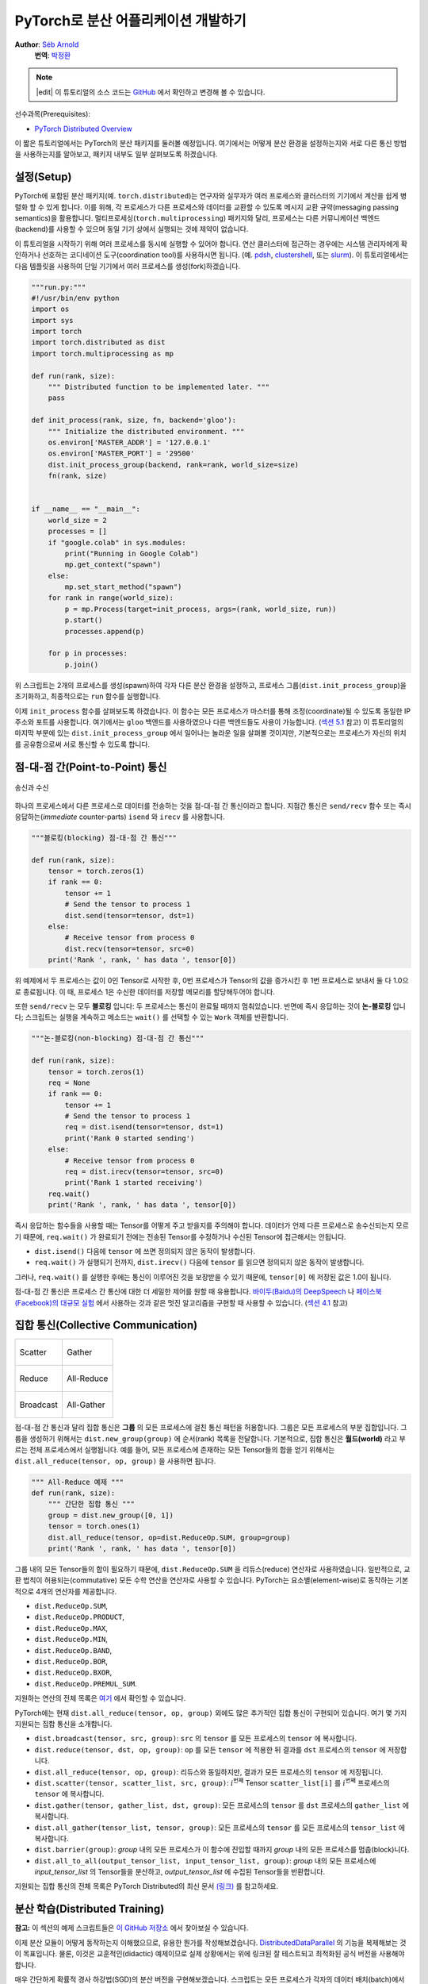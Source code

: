 PyTorch로 분산 어플리케이션 개발하기
=============================================
**Author**: `Séb Arnold <https://seba1511.com>`_
  **번역**: `박정환 <https://github.com/9bow>`_

.. note::
   |edit| 이 튜토리얼의 소스 코드는 `GitHub <https://github.com/pytorchkorea/tutorials-kr/blob/main/intermediate_source/dist_tuto.rst>`__ 에서 확인하고 변경해 볼 수 있습니다.

선수과목(Prerequisites):

-  `PyTorch Distributed Overview <../beginner/dist_overview.html>`__

이 짧은 튜토리얼에서는 PyTorch의 분산 패키지를 둘러볼 예정입니다.
여기에서는 어떻게 분산 환경을 설정하는지와 서로 다른 통신 방법을 사용하는지를
알아보고, 패키지 내부도 일부 살펴보도록 하겠습니다.

설정(Setup)
---------------

.. raw:: html

   <!--
   * Processes & machines
   * variables and init_process_group
   -->

PyTorch에 포함된 분산 패키지(예. ``torch.distributed``)는 연구자와 실무자가
여러 프로세스와 클러스터의 기기에서 계산을 쉽게 병렬화 할 수 있게 합니다.
이를 위해, 각 프로세스가 다른 프로세스와 데이터를 교환할 수 있도록 메시지 교환
규약(messaging passing semantics)을 활용합니다. 멀티프로세싱(``torch.multiprocessing``)
패키지와 달리, 프로세스는 다른 커뮤니케이션 백엔드(backend)를 사용할 수 있으며
동일 기기 상에서 실행되는 것에 제약이 없습니다.

이 튜토리얼을 시작하기 위해 여러 프로세스를 동시에 실행할 수 있어야 합니다.
연산 클러스터에 접근하는 경우에는 시스템 관리자에게 확인하거나 선호하는 코디네이션
도구(coordination tool)를 사용하시면 됩니다. (예. `pdsh <https://linux.die.net/man/1/pdsh>`__,
`clustershell <https://cea-hpc.github.io/clustershell/>`__, 또는
`slurm <https://slurm.schedmd.com/>`__). 이 튜토리얼에서는 다음 템플릿을 사용하여
단일 기기에서 여러 프로세스를 생성(fork)하겠습니다.

.. code:: python

    """run.py:"""
    #!/usr/bin/env python
    import os
    import sys
    import torch
    import torch.distributed as dist
    import torch.multiprocessing as mp

    def run(rank, size):
        """ Distributed function to be implemented later. """
        pass

    def init_process(rank, size, fn, backend='gloo'):
        """ Initialize the distributed environment. """
        os.environ['MASTER_ADDR'] = '127.0.0.1'
        os.environ['MASTER_PORT'] = '29500'
        dist.init_process_group(backend, rank=rank, world_size=size)
        fn(rank, size)


    if __name__ == "__main__":
        world_size = 2
        processes = []
        if "google.colab" in sys.modules:
            print("Running in Google Colab")
            mp.get_context("spawn")
        else:
            mp.set_start_method("spawn")
        for rank in range(world_size):
            p = mp.Process(target=init_process, args=(rank, world_size, run))
            p.start()
            processes.append(p)

        for p in processes:
            p.join()

위 스크립트는 2개의 프로세스를 생성(spawn)하여 각자 다른 분산 환경을 설정하고,
프로세스 그룹(``dist.init_process_group``)을 초기화하고, 최종적으로는 ``run``
함수를 실행합니다.

이제 ``init_process`` 함수를 살펴보도록 하겠습니다. 이 함수는 모든 프로세스가
마스터를 통해 조정(coordinate)될 수 있도록 동일한 IP 주소와 포트를 사용합니다.
여기에서는 ``gloo`` 백엔드를 사용하였으나 다른 백엔드들도 사용이 가능합니다.
(`섹션 5.1 <#communication-backends>`__ 참고) 이 튜토리얼의 마지막 부분에 있는
``dist.init_process_group`` 에서 일어나는 놀라운 일을 살펴볼 것이지만, 기본적으로는
프로세스가 자신의 위치를 공유함으로써 서로 통신할 수 있도록 합니다.

점-대-점 간(Point-to-Point) 통신
---------------------------------------

.. figure:: /_static/img/distributed/send_recv.png
   :width: 100%
   :align: center
   :alt: 송신과 수신

   송신과 수신


하나의 프로세스에서 다른 프로세스로 데이터를 전송하는 것을 점-대-점 간 통신이라고 합니다.
지점간 통신은  ``send/recv`` 함수 또는 즉시 응답하는(*immediate* counter-parts)
``isend`` 와 ``irecv`` 를 사용합니다.

.. code:: python

    """블로킹(blocking) 점-대-점 간 통신"""

    def run(rank, size):
        tensor = torch.zeros(1)
        if rank == 0:
            tensor += 1
            # Send the tensor to process 1
            dist.send(tensor=tensor, dst=1)
        else:
            # Receive tensor from process 0
            dist.recv(tensor=tensor, src=0)
        print('Rank ', rank, ' has data ', tensor[0])

위 예제에서 두 프로세스는 값이 0인 Tensor로 시작한 후, 0번 프로세스가 Tensor의 값을
증가시킨 후 1번 프로세스로 보내서 둘 다 1.0으로 종료됩니다. 이 때, 프로세스 1은
수신한 데이터를 저장할 메모리를 할당해두어야 합니다.

또한 ``send/recv`` 는 모두 **블로킹** 입니다: 두 프로세스는 통신이 완료될 때까지
멈춰있습니다. 반면에 즉시 응답하는 것이 **논-블로킹** 입니다; 스크립트는 실행을
계속하고 메소드는 ``wait()`` 를 선택할 수 있는 ``Work`` 객체를 반환합니다.

.. code:: python

    """논-블로킹(non-blocking) 점-대-점 간 통신"""

    def run(rank, size):
        tensor = torch.zeros(1)
        req = None
        if rank == 0:
            tensor += 1
            # Send the tensor to process 1
            req = dist.isend(tensor=tensor, dst=1)
            print('Rank 0 started sending')
        else:
            # Receive tensor from process 0
            req = dist.irecv(tensor=tensor, src=0)
            print('Rank 1 started receiving')
        req.wait()
        print('Rank ', rank, ' has data ', tensor[0])

즉시 응답하는 함수들을 사용할 때는 Tensor를 어떻게 주고 받을지를 주의해야 합니다.
데이터가 언제 다른 프로세스로 송수신되는지 모르기 때문에, ``req.wait()`` 가 완료되기
전에는 전송된 Tensor를 수정하거나 수신된 Tensor에 접근해서는 안됩니다.

- ``dist.isend()`` 다음에 ``tensor`` 에 쓰면 정의되지 않은 동작이 발생합니다.
- ``req.wait()`` 가 실행되기 전까지, ``dist.irecv()`` 다음에 ``tensor`` 를 읽으면 정의되지 않은 동작이 발생합니다.

그러나, ``req.wait()`` 를 실행한 후에는 통신이 이루어진 것을 보장받을 수 있기 때문에,
``tensor[0]`` 에 저장된 값은 1.0이 됩니다.

점-대-점 간 통신은 프로세스 간 통신에 대한 더 세밀한 제어를 원할 때 유용합니다.
`바이두(Baidu)의 DeepSpeech <https://github.com/baidu-research/baidu-allreduce>`__ 나
`페이스북(Facebook)의 대규모 실험 <https://research.fb.com/publications/imagenet1kin1h/>`__
에서 사용하는 것과 같은 멋진 알고리즘을 구현할 때 사용할 수 있습니다.
(`섹션 4.1 <#ring-allreduce>`__ 참고)

집합 통신(Collective Communication)
-------------------------------------

+----------------------------------------------------+-----------------------------------------------------+
| .. figure:: /_static/img/distributed/scatter.png   | .. figure:: /_static/img/distributed/gather.png     |
|   :alt: Scatter                                    |   :alt: Gather                                      |
|   :width: 100%                                     |   :width: 100%                                      |
|   :align: center                                   |   :align: center                                    |
|                                                    |                                                     |
|   Scatter                                          |   Gather                                            |
+----------------------------------------------------+-----------------------------------------------------+
| .. figure:: /_static/img/distributed/reduce.png    | .. figure:: /_static/img/distributed/all_reduce.png |
|   :alt: Reduce                                     |   :alt: All-Reduce                                  |
|   :width: 100%                                     |   :width: 100%                                      |
|   :align: center                                   |   :align: center                                    |
|                                                    |                                                     |
|   Reduce                                           |   All-Reduce                                        |
+----------------------------------------------------+-----------------------------------------------------+
| .. figure:: /_static/img/distributed/broadcast.png | .. figure:: /_static/img/distributed/all_gather.png |
|   :alt: Broadcast                                  |   :alt: All-Gather                                  |
|   :width: 100%                                     |   :width: 100%                                      |
|   :align: center                                   |   :align: center                                    |
|                                                    |                                                     |
|   Broadcast                                        |   All-Gather                                        |
+----------------------------------------------------+-----------------------------------------------------+


점-대-점 간 통신과 달리 집합 통신은 **그룹** 의 모든 프로세스에 걸친 통신 패턴을
허용합니다. 그룹은 모든 프로세스의 부분 집합입니다. 그룹을 생성하기 위해서는
``dist.new_group(group)`` 에 순서(rank) 목록을 전달합니다. 기본적으로, 집합 통신은
**월드(world)** 라고 부르는 전체 프로세스에서 실행됩니다. 예를 들어, 모든 프로세스에
존재하는 모든 Tensor들의 합을 얻기 위해서는 ``dist.all_reduce(tensor, op, group)`` 을
사용하면 됩니다.

.. code:: python

    """ All-Reduce 예제 """
    def run(rank, size):
        """ 간단한 집합 통신 """
        group = dist.new_group([0, 1])
        tensor = torch.ones(1)
        dist.all_reduce(tensor, op=dist.ReduceOp.SUM, group=group)
        print('Rank ', rank, ' has data ', tensor[0])

그룹 내의 모든 Tensor들의 합이 필요하기 때문에, ``dist.ReduceOp.SUM`` 을
리듀스(reduce) 연산자로 사용하였습니다. 일반적으로, 교환 법칙이 허용되는(commutative)
모든 수학 연산을 연산자로 사용할 수 있습니다. PyTorch는 요소별(element-wise)로
동작하는 기본적으로 4개의 연산자를 제공합니다.

-  ``dist.ReduceOp.SUM``,
-  ``dist.ReduceOp.PRODUCT``,
-  ``dist.ReduceOp.MAX``,
-  ``dist.ReduceOp.MIN``,
-  ``dist.ReduceOp.BAND``,
-  ``dist.ReduceOp.BOR``,
-  ``dist.ReduceOp.BXOR``,
-  ``dist.ReduceOp.PREMUL_SUM``.

지원하는 연산의 전체 목록은
`여기 <https://pytorch.org/docs/stable/distributed.html#torch.distributed.ReduceOp>`__ 에서 확인할 수 있습니다.


PyTorch에는 현재 ``dist.all_reduce(tensor, op, group)`` 외에도 많은 추가적인 집합 통신이
구현되어 있습니다. 여기 몇 가지 지원되는 집합 통신을 소개합니다.

-  ``dist.broadcast(tensor, src, group)``: ``src`` 의 ``tensor`` 를 모든 프로세스의 ``tensor`` 에
   복사합니다.
-  ``dist.reduce(tensor, dst, op, group)``: ``op`` 를 모든 ``tensor`` 에 적용한 뒤
   결과를 ``dst`` 프로세스의 ``tensor`` 에 저장합니다.
-  ``dist.all_reduce(tensor, op, group)``: 리듀스와 동일하지만, 결과가 모든
   프로세스의 ``tensor`` 에 저장됩니다.
-  ``dist.scatter(tensor, scatter_list, src, group)``: :math:`i^{\text{번째}}` Tensor
   ``scatter_list[i]`` 를 :math:`i^{\text{번째}}` 프로세스의 ``tensor`` 에 복사합니다.
-  ``dist.gather(tensor, gather_list, dst, group)``: 모든 프로세스의 ``tensor`` 를 ``dst`` 프로세스의
   ``gather_list`` 에 복사합니다.
-  ``dist.all_gather(tensor_list, tensor, group)``: 모든 프로세스의 ``tensor`` 를
   모든 프로세스의 ``tensor_list`` 에 복사합니다.
-  ``dist.barrier(group)``: `group` 내의 모든 프로세스가 이 함수에 진입할 때까지
   `group` 내의 모든 프로세스를 멈춥(block)니다.
-  ``dist.all_to_all(output_tensor_list, input_tensor_list, group)``: `group` 내의 모든 프로세스에
   `input_tensor_list` 의 Tensor들을 분산하고, `output_tensor_list` 에 수집된 Tensor들을 반환합니다.

지원되는 집합 통신의 전체 목록은 PyTorch Distributed의 최신 문서 `(링크) <https://pytorch.org/docs/stable/distributed.html>`__
를 참고하세요.


분산 학습(Distributed Training)
-----------------------------------

.. raw:: html

   <!--
   * Gloo Backend
   * Simple all_reduce on the gradients
   * Point to optimized DistributedDataParallel

   TODO: Custom ring-allreduce
   -->

**참고:** 이 섹션의 예제 스크립트들은 `이 GitHub 저장소 <https://github.com/seba-1511/dist_tuto.pth/>`__
에서 찾아보실 수 있습니다.

이제 분산 모듈이 어떻게 동작하는지 이해했으므로, 유용한 뭔가를 작성해보겠습니다.
`DistributedDataParallel <https://pytorch.org/docs/stable/nn.html#torch.nn.parallel.DistributedDataParallel>`__ 의
기능을 복제해보는 것이 목표입니다. 물론, 이것은 교훈적인(didactic) 예제이므로
실제 상황에서는 위에 링크된 잘 테스트되고 최적화된 공식 버전을 사용해야 합니다.

매우 간단하게 확률적 경사 하강법(SGD)의 분산 버전을 구현해보겠습니다. 스크립트는
모든 프로세스가 각자의 데이터 배치(batch)에서 각자의 모델의 변화도(gradient)를
계산한 후 평균을 계산합니다. 프로세스의 수를 변경해도 유사한 수렴 결과를 보장하기
위해, 먼저 데이터셋을 분할해야 합니다.
(아래 코드 대신 `torch.utils.data.random_split <https://pytorch.org/docs/stable/data.html#torch.utils.data.random_split>`__
을 사용해도 됩니다.)

.. code:: python

    """ 데이터셋 분할 헬퍼(helper) """
    class Partition(object):

        def __init__(self, data, index):
            self.data = data
            self.index = index

        def __len__(self):
            return len(self.index)

        def __getitem__(self, index):
            data_idx = self.index[index]
            return self.data[data_idx]


    class DataPartitioner(object):

        def __init__(self, data, sizes=[0.7, 0.2, 0.1], seed=1234):
            self.data = data
            self.partitions = []
            rng = Random()  # from random import Random
            rng.seed(seed)
            data_len = len(data)
            indexes = [x for x in range(0, data_len)]
            rng.shuffle(indexes)

            for frac in sizes:
                part_len = int(frac * data_len)
                self.partitions.append(indexes[0:part_len])
                indexes = indexes[part_len:]

        def use(self, partition):
            return Partition(self.data, self.partitions[partition])

위 코드를 사용하여 어떤 데이터셋도 몇 줄의 코드로 간단히 분할할 수 있습니다:

.. code:: python

    """ MNIST 데이터셋 분할 """
    def partition_dataset():
        dataset = datasets.MNIST('./data', train=True, download=True,
                                 transform=transforms.Compose([
                                     transforms.ToTensor(),
                                     transforms.Normalize((0.1307,), (0.3081,))
                                 ]))
        size = dist.get_world_size()
        bsz = 128 // size
        partition_sizes = [1.0 / size for _ in range(size)]
        partition = DataPartitioner(dataset, partition_sizes)
        partition = partition.use(dist.get_rank())
        train_set = torch.utils.data.DataLoader(partition,
                                             batch_size=bsz,
                                             shuffle=True)
        return train_set, bsz

2개의 복제본이 있다고 가정하고, 각각의 프로세스가 60000 / 2 = 30000 샘플의
``train_set`` 을 가질 것입니다. 또한 **전체** 배치 크기를 128로 유지하기 위해
배치 크기를 복제본 수로 나누도록 하겠습니다.

이제 일반적인 순전파-역전파-최적화 학습 코드를 작성하고, 모델의 변화도 평균을
계산하는 함수를 추가하겠습니다. (아래 코드는 공식
`PyTorch MNIST 예제 <https://github.com/pytorch/examples/blob/master/mnist/main.py>`__
에서 많은 부분을 차용하였습니다.)

.. code:: python

    """ 분산 동기(synchronous) SGD 예제 """
    def run(rank, size):
        torch.manual_seed(1234)
        train_set, bsz = partition_dataset()
        model = Net()
        optimizer = optim.SGD(model.parameters(),
                              lr=0.01, momentum=0.5)

        num_batches = ceil(len(train_set.dataset) / float(bsz))
        for epoch in range(10):
            epoch_loss = 0.0
            for data, target in train_set:
                optimizer.zero_grad()
                output = model(data)
                loss = F.nll_loss(output, target)
                epoch_loss += loss.item()
                loss.backward()
                average_gradients(model)
                optimizer.step()
            print('Rank ', dist.get_rank(), ', epoch ',
                  epoch, ': ', epoch_loss / num_batches)

모델을 받아 전체 월드(world)의 평균 변화도를 계산하는 ``average_gradients(model)``
함수를 구현하는 것이 남았습니다.

.. code:: python

    """ 변화도 평균 계산하기 """
    def average_gradients(model):
        size = float(dist.get_world_size())
        for param in model.parameters():
            dist.all_reduce(param.grad.data, op=dist.ReduceOp.SUM)
            param.grad.data /= size

*완성(Et voilà)*! 분산 동기(synchronous) SGD를 성공적으로 구현했으며 어떤 모델도
대형 연산 클러스터에서 학습할 수 있습니다.

**참고:** 마지막 문장은 *기술적으로는* 참이지만, 동기식 SGD를 상용 수준(production-level)으로
구현하기 위해서는 `더 많은 트릭 <https://seba-1511.github.io/dist_blog>`__ 이 필요합니다.
다시 말씀드리지만, `테스트되고 최적화된 <https://pytorch.org/docs/stable/generated/torch.nn.parallel.DistributedDataParallel.html#torch.nn.parallel.DistributedDataParallel>`__
것을 사용하십시오.

사용자 정의 링-올리듀스(Ring-Allreduce)
~~~~~~~~~~~~~~~~~~~~~~~~~~~~~~~~~~~~~~~~~~~~

추가로 DeepSpeech의 효율적인 링 올리듀스(ring allreduce)를 구현하고 싶다고 가정해보겠습니다.
이것은 점-대-점 집합 통신(point-to-point collectives)으로 쉽게 구현할 수 있습니다.

.. code:: python

    """ 링-리듀스(ring-reduce) 구현 """
    def allreduce(send, recv):
       rank = dist.get_rank()
       size = dist.get_world_size()
       send_buff = send.clone()
       recv_buff = send.clone()
       accum = send.clone()

       left = ((rank - 1) + size) % size
       right = (rank + 1) % size

       for i in range(size - 1):
           if i % 2 == 0:
               # Send send_buff
               send_req = dist.isend(send_buff, right)
               dist.recv(recv_buff, left)
               accum[:] += recv_buff[:]
           else:
               # Send recv_buff
               send_req = dist.isend(recv_buff, right)
               dist.recv(send_buff, left)
               accum[:] += send_buff[:]
           send_req.wait()
       recv[:] = accum[:]

위 스크립트에서, ``allreduce(send, recv)`` 함수는 PyTorch에 있는 것과는 약간
다른 특징을 가지고 있습니다. 이는 ``recv`` Tensor를 받은 후 모든 ``send`` Tensor의
합을 저장합니다. 여기에서 구현한 것과 DeepSpeech와는 다른 부분이 여전히 다른 부분이
있는데, 이것은 숙제로 남겨두도록 하겠습니다: DeepSpeech의 구현은 통신 대역폭을
최적으로 확용하기 위해 변화도 Tensor를 *덩어리(chunk)* 로 나눕니다.
(힌트: `torch.chunk <https://pytorch.org/docs/stable/torch.html#torch.chunk>`__)

고급 주제(Advanced Topics)
------------------------------

이제 ``torch.distributed`` 보다 진보된 기능들을 살펴볼 준비가 되었습니다.
다루어야 할 주제들이 많으므로, 이 섹션을 다음과 같이 2개의 하위 섹션으로 나누도록
하겠습니다:

1. 통신 백엔드: GPU와 GPU 간의 통신을 위해 MPI와 Gloo를 어떻게 사용해야 할지 배웁니다.
2. 초기화 방법: ``dist.init_process_group()`` 에서 초기 구성 단계를 잘 설정하는 방법을
   이해합니다.

통신 백엔드(Communication Backends)
~~~~~~~~~~~~~~~~~~~~~~~~~~~~~~~~~~~~~

``torch.distributed`` 의 가장 우아한 면 중 하나는 다른 백엔드를 기반으로 추상화하고
구축하는 기능입니다. 앞에서 언급한 것처럼 현재 PyTorch에는 여러 백엔드들이 구현되어 있습니다.
이러한 백엔드들은 서로 다른 가속기(accelerator) 유형들에 해당하는 인터페이스를 제공하는
`Accelerator API <https://pytorch.org/docs/stable/torch.html#accelerators>`__ 를
사용하여 쉽게 선택할 수 있습니다. 일반적으로는 Gloo, NCLL 및 MPI를 많이 하숑합니다.
각각은 원하는 사용 사례에 따라 서로 다른 스펙과 트레이드오프(tradeoffs)를 갖습니다. 지원하는 기능의 비교표는
`여기 <https://pytorch.org/docs/stable/distributed.html#module-torch.distributed>`__
에서 찾아보실 수 있습니다.

**Gloo 백엔드**

지금껏 우리는 `Gloo backend <https://github.com/facebookincubator/gloo>`__ 를
광범위하게 사용했습니다. 이것은 미리 컴파일된 PyTorch 바이너리가 포함되어 있으며
Linux(0.2 이상)와 macOS(1.3 이상)을 모두 지원하고 있어 개발 플랫폼으로 매우 편리합니다.
또한 CPU에서는 모든 저짐-대-지점 및 집합 연산들을, GPU에서는 집합 연산을 지원합니다.
CUDA Tensor에 대한 집합 연산 구현은 NCCL 백엔드에서 제공하는 것만큼 최적화되어
있지는 않습니다.

알고 계시겠지만, 위에서 만든 분산 SGD 예제는 GPU에 ``model`` 을 올리면 동작하지
않습니다. 여러 GPU를 사용하기 위해서는 아래와 같이 수정이 필요합니다:

1. 가속기(Accelerator) API 사용: ``device_type = torch.accelerator.current_accelerator()``
2. ``torch.device(f"{device_type}:{rank}")`` 사용
3. ``model = Net()`` :math:`\rightarrow` ``model = Net().to(device)``
4.  ``data, target = data.to(device), target.to(device)`` 사용

위와 같이 변경하고 나면 이제 2개의 GPU에서 모델이 학습을 하며, ``watch nvidia-smi``
로 사용률을 모니터링할 수 있습니다.

**MPI 백엔드**

MPI(Message Passing Interface)는 고성능 컴퓨팅 분야의 표준 도구입니다.
이는 점-대-점 간 통신과 집합 통신을 허용하며 ``torch.distributed`` 의 API에
영감을 주었습니다. 다양한 목적에 따라 최적화된 몇몇 MPI 구현체들(예.
`Open-MPI <https://www.open-mpi.org/>`__,
`MVAPICH2 <http://mvapich.cse.ohio-state.edu/>`__,
`Intel MPI <https://software.intel.com/en-us/intel-mpi-library>`__ )이 있습니다.
MPI 백엔드를 사용하는 이점은 대규모 연산 클러스에서의 MPI의 폭넓은 가용성(과 높은
수준의 최적화)에 있습니다. 또한, `일부 <https://developer.nvidia.com/mvapich>`__
`최신 <https://developer.nvidia.com/ibm-spectrum-mpi>`__
`구현체들 <https://www.open-mpi.org/>`__ 은 CPU를 통한 메모리 복사를 방지하기 위해
CUDA IPC와 GPU Direct 기술을 활용하고 있습니다.

불행하게도 PyTorch 바이너리는 MPI 구현을 포함할 수 없으므로 직접 재컴파일해야
합니다. 다행히도 이 과정은 매우 간단해서 PyTorch가 *스스로* 사용 가능한 MPI 구현체를
찾아볼 것입니다. 다음 단계들은 PyTorch를 `소스로부터 <https://github.com/pytorch/pytorch#from-source>`__
설치함으로써 MPI 백엔드를 설치하는 과정입니다.

1. 아나콘다(Anaconda) 환경을 생성하고 활성화한 뒤
   `이 가이드 <https://github.com/pytorch/pytorch#from-source>`__ 를 따라서 모든
   필요 사항들을 설치하시되, ``python setup.py install`` 은 아직 실행하지 **마십시오.**
2. 선호하는 MPI 구현체를 선택하고 설치하십시오. CUDA를 인식하는 MPI를 활성화하기
   위해서는 추가적인 단계가 필요할 수 있습니다. 여기에서는 Open-MPI를 GPU *없이*
   사용하도록 하겠습니다: ``conda install -c conda-forge openmpi``
3. 이제, 복제해둔 PyTorch 저장소로 가서 ``python setup.py install`` 을 실행하겠습니다.

새로 설치한 백엔드를 테스트해보기 위해, 약간의 수정을 해보겠습니다.

1. ``if __name__ == '__main__':`` 아래 내용을 ``init_process(0, 0, run, backend='mpi')``
   으로 변경합니다.
2. ``mpirun -n 4 python myscript.py`` 을 실행합니다.

이러한 변경 사항은 MPI가 프로세스를 생성(spawn)하기 전에 자체적인 환경을 만들기
위해 필요합니다. MPI는 자신의 프로세스를 생성하고 `초기화 방법 <#initialization-methods>`__
에 설명된 핸드쉐이크(handshake)를 수행하여 ``init_process_group`` 의 ``rank`` 와
``size`` 인자를 불필요하게 만듭니다. 이는 각 프로세스에 연산 리소스를 조절(tailor)할
수 있도록 추가적인 인자를 ``mpirun`` 으로 전달할 수 있기 때문에 매우 강력합니다.
(프로세스당 코어 개수, 장비(machine)의 우선 순위 수동 할당 및
`기타 다른 것 <https://www.open-mpi.org/faq/?category=running#mpirun-hostfile>`__)
이렇게 함으로써, 다른 통신 백엔드와 같은 유사한 결과를 얻을 수 있습니다.

**NCCL 백엔드**

`NCCL 백엔드 <https://github.com/nvidia/nccl>`__ 는 CUDA Tensor들에 대한 집합 연산의
최적화된 구현체를 제공합니다. 집합 연산에 CUDA Tensor만 사용하는 경우, 동급 최고
성능을 위해 이 백엔드를 사용하는 것을 고려해보시기 바랍니다. NCCL 백엔드는 미리
빌드(pre-built)된 바이너리에 CUDA 지원과 함께 포함되어 있습니다.

**XCCL 백엔드**

`XCCL 백엔드` 는 XPU Tensor들에 대한 집합 연산의 최적화된 구현체를 제공합니다.
만약 집합 연산에 XPU Tensor만 사용하는 경우, 이 백엔드는 동급 최고(Best-in-Class) 성능을 제공합니다.
XCCL 백엔드는 XPU 지원과 함께 미리 빌드(pre-built)된 바이너리에 포함되어 있습니다.


초기화 방법(Initialization Methods)
~~~~~~~~~~~~~~~~~~~~~~~~~~~~~~~~~~~~~~~~~~~~

마지막으로, 처음 호출했던 함수를 살펴보겠습니다: ``dist.init_process_group(backend, init_method)``
특히, 각 프로세스 간의 초기 조정(initial coordination) 단계를 담당하는 다양한 초기화
방법들을 살펴보도록 하겠습니다. 이러한 방법들은 어떻게 이러한 조정이 수행되는지를
정의할 수 있게 합니다. 초기화 방법의 선택은 하드웨어 설정에 따라 다르며, 하나의 방법이 다른 방법보다 더 적합할 수 있습니다.
다음 섹션 외에도 `공식 문서 <https://pytorch.org/docs/stable/distributed.html#initialization>`__
를 참고하실 수 있습니다.

**환경 변수**

이 튜토리얼에서 지금까지는 환경 변수의 초기화 메소드를 사용해왔습니다. 모든 기기에서
아래 네가지 환경 변수를 설정하게 되면, 모든 프로세스들이 마스터(master)에 적합하게
연결하고, 다른 프로세스들의 정보를 얻은 후 핸드쉐이크까지 할 수 있습니다.

-  ``MASTER_PORT``: 0-순위의 프로세스를 호스트할 기기의 비어있는 포트 번호(free port)
-  ``MASTER_ADDR``: 0-순위의 프로세스를 호스트할 기기의 IP 주소
-  ``WORLD_SIZE``: 전체 프로세스 수 - 마스터가 얼마나 많은 워커들을 기다릴지 알 수 있습니다
-  ``RANK``: 각 프로세스의 우선순위 - 워커 또는 마스터 여부를 확인할 수 있습니다.

**공유 파일 시스템**

공유 파일 시스템은 모든 프로세스가 공유된 파일에의 접근 및 프로세스들간의 공유 파일을
조정(coordinate)하기 위해 필요합니다. 이것은 각 프로세스가 파일을 열고, 정보를 쓰고,
다른 프로세스들이 작업을 완료할 때까지 기다리게 하는 것을 뜻합니다. 필요한 모든
정보는 모든 프로세스들이 쉽게 사용할 수 있도록 합니다. 경쟁 조건(race conditions)을
피하기 위해, 파일 시스템은 반드시 `fcntl <http://man7.org/linux/man-pages/man2/fcntl.2.html>`__
을 이용한 잠금을 지원해야 합니다.

.. code:: python

    dist.init_process_group(
        init_method='file:///mnt/nfs/sharedfile',
        rank=args.rank,
        world_size=4)

**TCP**

0-순위 프로세스의 IP 주소와 접근 가능한 포트 번호가 있으면 TCP를 통한 초기화를 할
수 있습니다. 모든 워커들은 0-순위의 프로세스에 연결하고 서로 정보를 교환하는 방법에
대한 정보를 공유합니다.

.. code:: python

    dist.init_process_group(
        init_method='tcp://10.1.1.20:23456',
        rank=args.rank,
        world_size=4)

.. raw:: html

   <!--
   ## Internals
   * The magic behind init_process_group:

   1. validate and parse the arguments
   2. resolve the backend: name2channel.at()
   3. Drop GIL & THDProcessGroupInit: instantiate the channel and add address of master from config
   4. rank 0 inits master, others workers
   5. master: create sockets for all workers -> wait for all workers to connect -> send them each the info about location of other processes
   6. worker: create socket to master, send own info, receive info about each worker, and then handshake with each of them
   7. By this time everyone has handshake with everyone.
   -->

.. raw:: html

   <center>

**감사의 말**

.. raw:: html

   </center>

PyTorch 개발자분들께 구현, 문서화 및 테스트를 잘해주신 것에 감사드립니다. 코드가
불분명할 때는 언제나 `문서 <https://pytorch.org/docs/stable/distributed.html>`__
또는 `테스트 <https://github.com/pytorch/pytorch/tree/master/test/distributed>`__
에서 답을 찾을 수 있었습니다. 또한 튜토리얼 초안에 대해 통찰력있는 의견과 질문에
답변을 해주신 Soumith Chintala, Adam Paszke 그리고 Natalia Gimelshei께도 감사드립니다.
